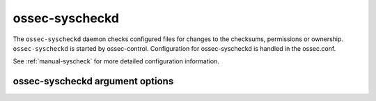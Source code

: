 
.. _ossec-syscheckd:

ossec-syscheckd
=============

The ``ossec-syscheckd`` daemon checks configured files for changes to the checksums, permissions or ownership.
``ossec-syscheckd`` is started by ossec-control.
Configuration for ossec-syscheckd is handled in the ossec.conf. 

See :ref:`manual-syscheck` for more detailed configuration information.

ossec-syscheckd argument options
~~~~~~~~~~~~~~~~~~~~~~~~~~~~~~

.. program:: ossec-syscheckd

.. option:: -d

    Run in debug mode.

.. option:: -V

    Version and license information.

.. option:: -h

    Display the help message.

.. option:: -t

    Test configuration.

.. option:: -f

    Run ``ossec-syscheckd`` in the foreground.

.. option:: -u <user>

    Run ``ossec-syscheckd`` as <user>.

    **Default:** ossecm

.. option:: -g <group>

    Run ``ossec-syscheckd`` as <group>.

.. option:: -c <config>

    Run ``ossec-syscheckd`` using <config> as the configuration file.

    **Default:** /var/ossec/etc/ossec.conf

.. option:: -D <dir>

    Chroot to <dir>.

    **Default:** /var/ossec


